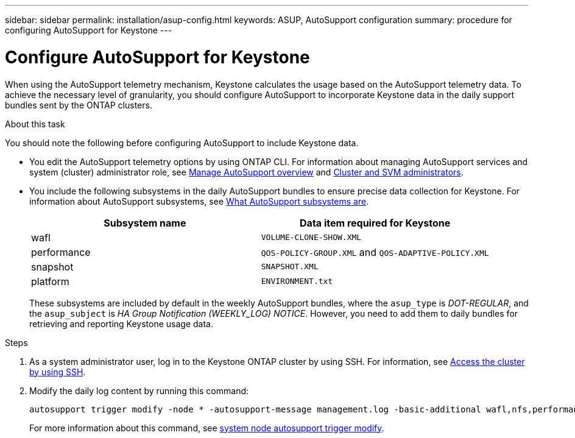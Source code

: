 ---
sidebar: sidebar
permalink: installation/asup-config.html
keywords: ASUP, AutoSupport configuration
summary: procedure for configuring AutoSupport for Keystone
---

= Configure AutoSupport for Keystone
:hardbreaks:
:nofooter:
:icons: font
:linkattrs:
:imagesdir: ../media/

[.lead]
When using the AutoSupport telemetry mechanism, Keystone calculates the usage based on the AutoSupport telemetry data. To achieve the necessary level of granularity, you should configure AutoSupport to incorporate Keystone data in the daily support bundles sent by the ONTAP clusters.

.About this task

You should note the following before configuring AutoSupport to include Keystone data.

* You edit the AutoSupport telemetry options by using ONTAP CLI. For information about managing AutoSupport services and system (cluster) administrator role, see https://docs.netapp.com/us-en/ontap/system-admin/manage-autosupport-concept.html[Manage AutoSupport overview^] and https://docs.netapp.com/us-en/ontap/system-admin/cluster-svm-administrators-concept.html[Cluster and SVM administrators^].
* You include the following subsystems in the daily AutoSupport bundles to ensure precise data collection for Keystone. For information about AutoSupport subsystems, see https://docs.netapp.com/us-en/ontap/system-admin/autosupport-subsystem-collection-reference.html[What AutoSupport subsystems are^].
+
|===
|Subsystem name |Data item required for Keystone

a| wafl | `VOLUME-CLONE-SHOW.XML`
a| performance | `QOS-POLICY-GROUP.XML` and `QOS-ADAPTIVE-POLICY.XML`
a| snapshot | `SNAPSHOT.XML`
a| platform | `ENVIRONMENT.txt`

|===
+
These subsystems are included by default in the weekly AutoSupport bundles, where the `asup_type` is _DOT-REGULAR_, and the `asup_subject` is _HA Group Notification (WEEKLY_LOG) NOTICE_. However, you need to add them to daily bundles for retrieving and reporting Keystone usage data.

.Steps

. As a system administrator user, log in to the Keystone ONTAP cluster by using SSH. For information, see https://docs.netapp.com/us-en/ontap/system-admin/access-cluster-ssh-task.html[Access the cluster by using SSH^].
. Modify the daily log content by running this command:
+
[source]    
----
autosupport trigger modify -node * -autosupport-message management.log -basic-additional wafl,nfs,performance,snapshot,platform,object_store_server,san,raid,snapmirror
----
+
For more information about this command, see https://docs.netapp.com/us-en/ontap-cli-9131/system-node-autosupport-trigger-modify.html[system node autosupport trigger modify^].
 
//.Example 
//In this example, when the `autosupport trigger show` command is run, the returned values indicate that daily information is returned for the _wafl_ and _nfs_ subsystems. But the information for the _performance_, _snapshot_, and _platform_ subsystems is missing.

//----
//_CLUSTER_::> autosupport trigger show -node * -autosupport-message management.log -fields basic-additional
//node        autosupport-message basic-additional
//----------- ------------------- --------------------------------------
//_NODE_01 management.log      wafl,nfs
//_NODE_02 management.log      wafl,nfs

//----

//You should modify the controllers to include the missing subsystems:
//`autosupport trigger modify -node * -autosupport-message management.log -basic-additional wafl,nfs,performance,snapshot,platform`

//On rerunning the command, you can see the information for all the required subsystems:

//----
//_CLUSTER_::> autosupport trigger show -node * -autosupport-message management.log -fields basic-additional
//node        autosupport-message basic-additional
//----------- ------------------- --------------------------------------
//_NODE_01 management.log      wafl,nfs,performance,snapshot,platform
//_NODE_02 management.log      wafl,nfs,performance,snapshot,platform

//----

// NSEKEY-9000 Feb 2024 (commands changed by Vaughan's request)

// More updates: The step 2 is removed at Serge's request. Here are the details of step 2: Run the following command and verify the existing configuration with respect to the existing subsystems:

//autosupport trigger show -node * -autosupport-message management.log -fields basic-additional

//For more information about this command, see system node autosupport manifest show [https://docs.netapp.com/us-en/ontap-cli-9131/system-node-autosupport-manifest-show.html#parameters]